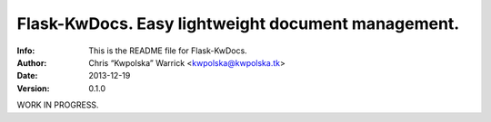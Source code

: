 ====================================================
Flask-KwDocs.  Easy lightweight document management.
====================================================
:Info: This is the README file for Flask-KwDocs.
:Author: Chris “Kwpolska” Warrick <kwpolska@kwpolska.tk>
:Date: 2013-12-19
:Version: 0.1.0

.. index: README

.. .. image:: https://travis-ci.org/Kwpolska/python-project-templa.png?branch=master

WORK IN PROGRESS.
